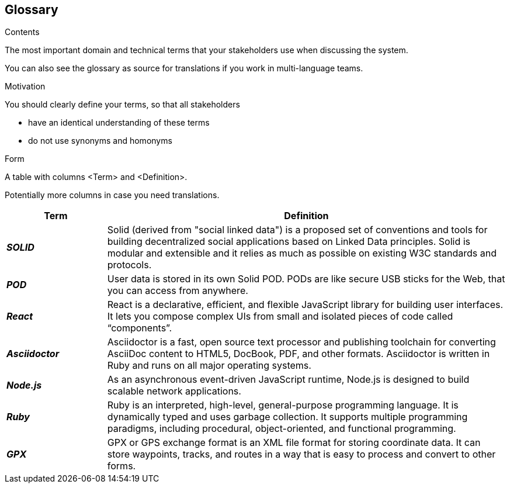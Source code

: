 [[section-glossary]]
== Glossary



[role="arc42help"]
****
.Contents
The most important domain and technical terms that your stakeholders use when discussing the system.

You can also see the glossary as source for translations if you work in multi-language teams.

.Motivation
You should clearly define your terms, so that all stakeholders

* have an identical understanding of these terms
* do not use synonyms and homonyms

.Form
A table with columns <Term> and <Definition>.

Potentially more columns in case you need translations.

****

[options="header",cols="1,4"]
|===
| Term         | Definition
| *_SOLID_*     | Solid (derived from "social linked data") is a proposed set of conventions and tools for building decentralized social applications based on Linked Data principles. Solid is modular and extensible and it relies as much as possible on existing W3C standards and protocols.

| *_POD_*     | User data is stored in its own Solid POD. PODs are like secure USB sticks for the Web, that you can access from anywhere. 

| *_React_*     | React is a declarative, efficient, and flexible JavaScript library for building user interfaces. It lets you compose complex UIs from small and isolated pieces of code called “components”.

| *_Asciidoctor_*     |Asciidoctor is a fast, open source text processor and publishing toolchain for converting AsciiDoc content to HTML5, DocBook, PDF, and other formats. Asciidoctor is written in Ruby and runs on all major operating systems.

| *_Node.js_*     | As an asynchronous event-driven JavaScript runtime, Node.js is designed to build scalable network applications.

| *_Ruby_*     | Ruby is an interpreted, high-level, general-purpose programming language. It is dynamically typed and uses garbage collection. It supports multiple programming paradigms, including procedural, object-oriented, and functional programming. 

| *_GPX_*     | GPX or GPS exchange format is an XML file format for storing coordinate data. It can store waypoints, tracks, and routes in a way that is easy to process and convert to other forms.
|===
